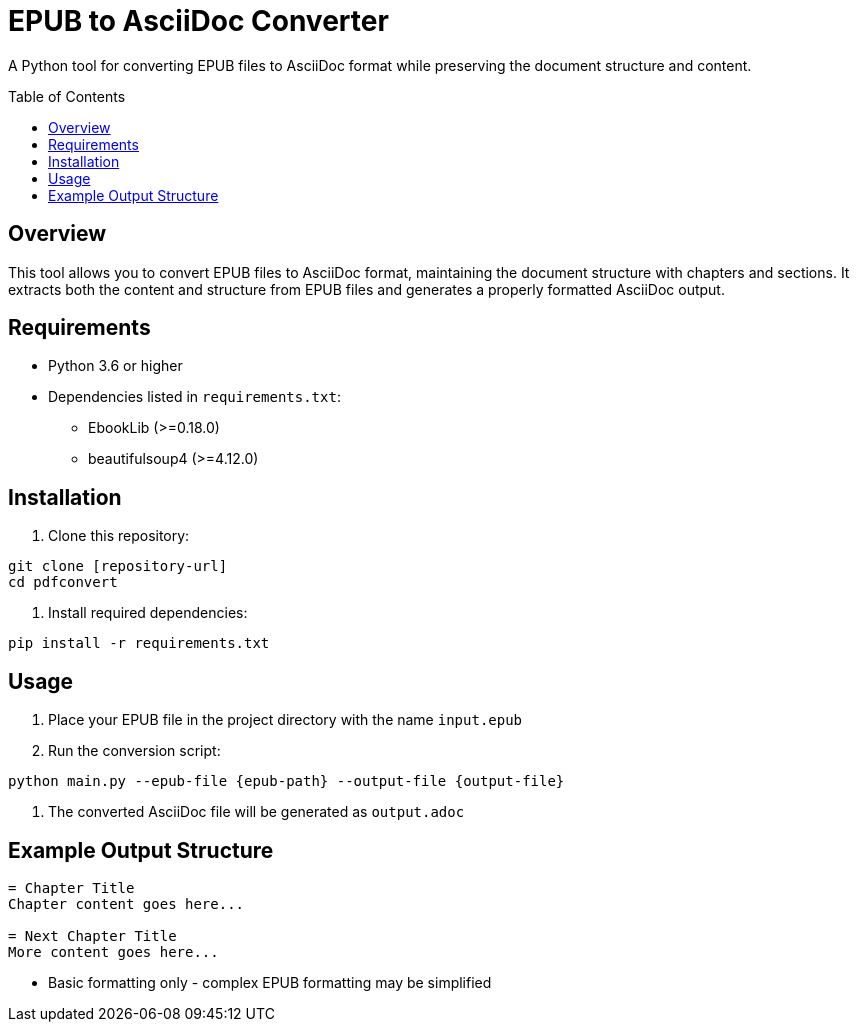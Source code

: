 = EPUB to AsciiDoc Converter
:toc:
:toc-placement!:
:source-highlighter: highlight.js

A Python tool for converting EPUB files to AsciiDoc format while preserving the document structure and content.

toc::[]

== Overview

This tool allows you to convert EPUB files to AsciiDoc format, maintaining the document structure with chapters and sections. It extracts both the content and structure from EPUB files and generates a properly formatted AsciiDoc output.


== Requirements

* Python 3.6 or higher
* Dependencies listed in `requirements.txt`:
** EbookLib (>=0.18.0)
** beautifulsoup4 (>=4.12.0)

== Installation

1. Clone this repository:
[source,bash]
----
git clone [repository-url]
cd pdfconvert
----

2. Install required dependencies:
[source,bash]
----
pip install -r requirements.txt
----

== Usage

1. Place your EPUB file in the project directory with the name `input.epub`

2. Run the conversion script:
[source,bash]
----
python main.py --epub-file {epub-path} --output-file {output-file}
----

3. The converted AsciiDoc file will be generated as `output.adoc`


== Example Output Structure

[source,asciidoc]
----
= Chapter Title
Chapter content goes here...

= Next Chapter Title
More content goes here...
----

* Basic formatting only - complex EPUB formatting may be simplified
